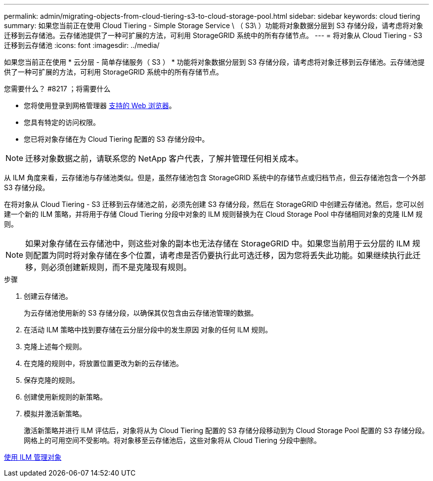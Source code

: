 ---
permalink: admin/migrating-objects-from-cloud-tiering-s3-to-cloud-storage-pool.html 
sidebar: sidebar 
keywords: cloud tiering 
summary: 如果您当前正在使用 Cloud Tiering - Simple Storage Service \ （ S3\ ）功能将对象数据分层到 S3 存储分段，请考虑将对象迁移到云存储池。云存储池提供了一种可扩展的方法，可利用 StorageGRID 系统中的所有存储节点。 
---
= 将对象从 Cloud Tiering - S3 迁移到云存储池
:icons: font
:imagesdir: ../media/


[role="lead"]
如果您当前正在使用 * 云分层 - 简单存储服务（ S3 ） * 功能将对象数据分层到 S3 存储分段，请考虑将对象迁移到云存储池。云存储池提供了一种可扩展的方法，可利用 StorageGRID 系统中的所有存储节点。

.您需要什么？ #8217 ；将需要什么
* 您将使用登录到网格管理器 xref:../admin/web-browser-requirements.adoc[支持的 Web 浏览器]。
* 您具有特定的访问权限。
* 您已将对象存储在为 Cloud Tiering 配置的 S3 存储分段中。



NOTE: 迁移对象数据之前，请联系您的 NetApp 客户代表，了解并管理任何相关成本。

从 ILM 角度来看，云存储池与存储池类似。但是，虽然存储池包含 StorageGRID 系统中的存储节点或归档节点，但云存储池包含一个外部 S3 存储分段。

在将对象从 Cloud Tiering - S3 迁移到云存储池之前，必须先创建 S3 存储分段，然后在 StorageGRID 中创建云存储池。然后，您可以创建一个新的 ILM 策略，并将用于存储 Cloud Tiering 分段中对象的 ILM 规则替换为在 Cloud Storage Pool 中存储相同对象的克隆 ILM 规则。


NOTE: 如果对象存储在云存储池中，则这些对象的副本也无法存储在 StorageGRID 中。如果您当前用于云分层的 ILM 规则配置为同时将对象存储在多个位置，请考虑是否仍要执行此可选迁移，因为您将丢失此功能。如果继续执行此迁移，则必须创建新规则，而不是克隆现有规则。

.步骤
. 创建云存储池。
+
为云存储池使用新的 S3 存储分段，以确保其仅包含由云存储池管理的数据。

. 在活动 ILM 策略中找到要存储在云分层分段中的发生原因 对象的任何 ILM 规则。
. 克隆上述每个规则。
. 在克隆的规则中，将放置位置更改为新的云存储池。
. 保存克隆的规则。
. 创建使用新规则的新策略。
. 模拟并激活新策略。
+
激活新策略并进行 ILM 评估后，对象将从为 Cloud Tiering 配置的 S3 存储分段移动到为 Cloud Storage Pool 配置的 S3 存储分段。网格上的可用空间不受影响。将对象移至云存储池后，这些对象将从 Cloud Tiering 分段中删除。



xref:../ilm/index.adoc[使用 ILM 管理对象]
